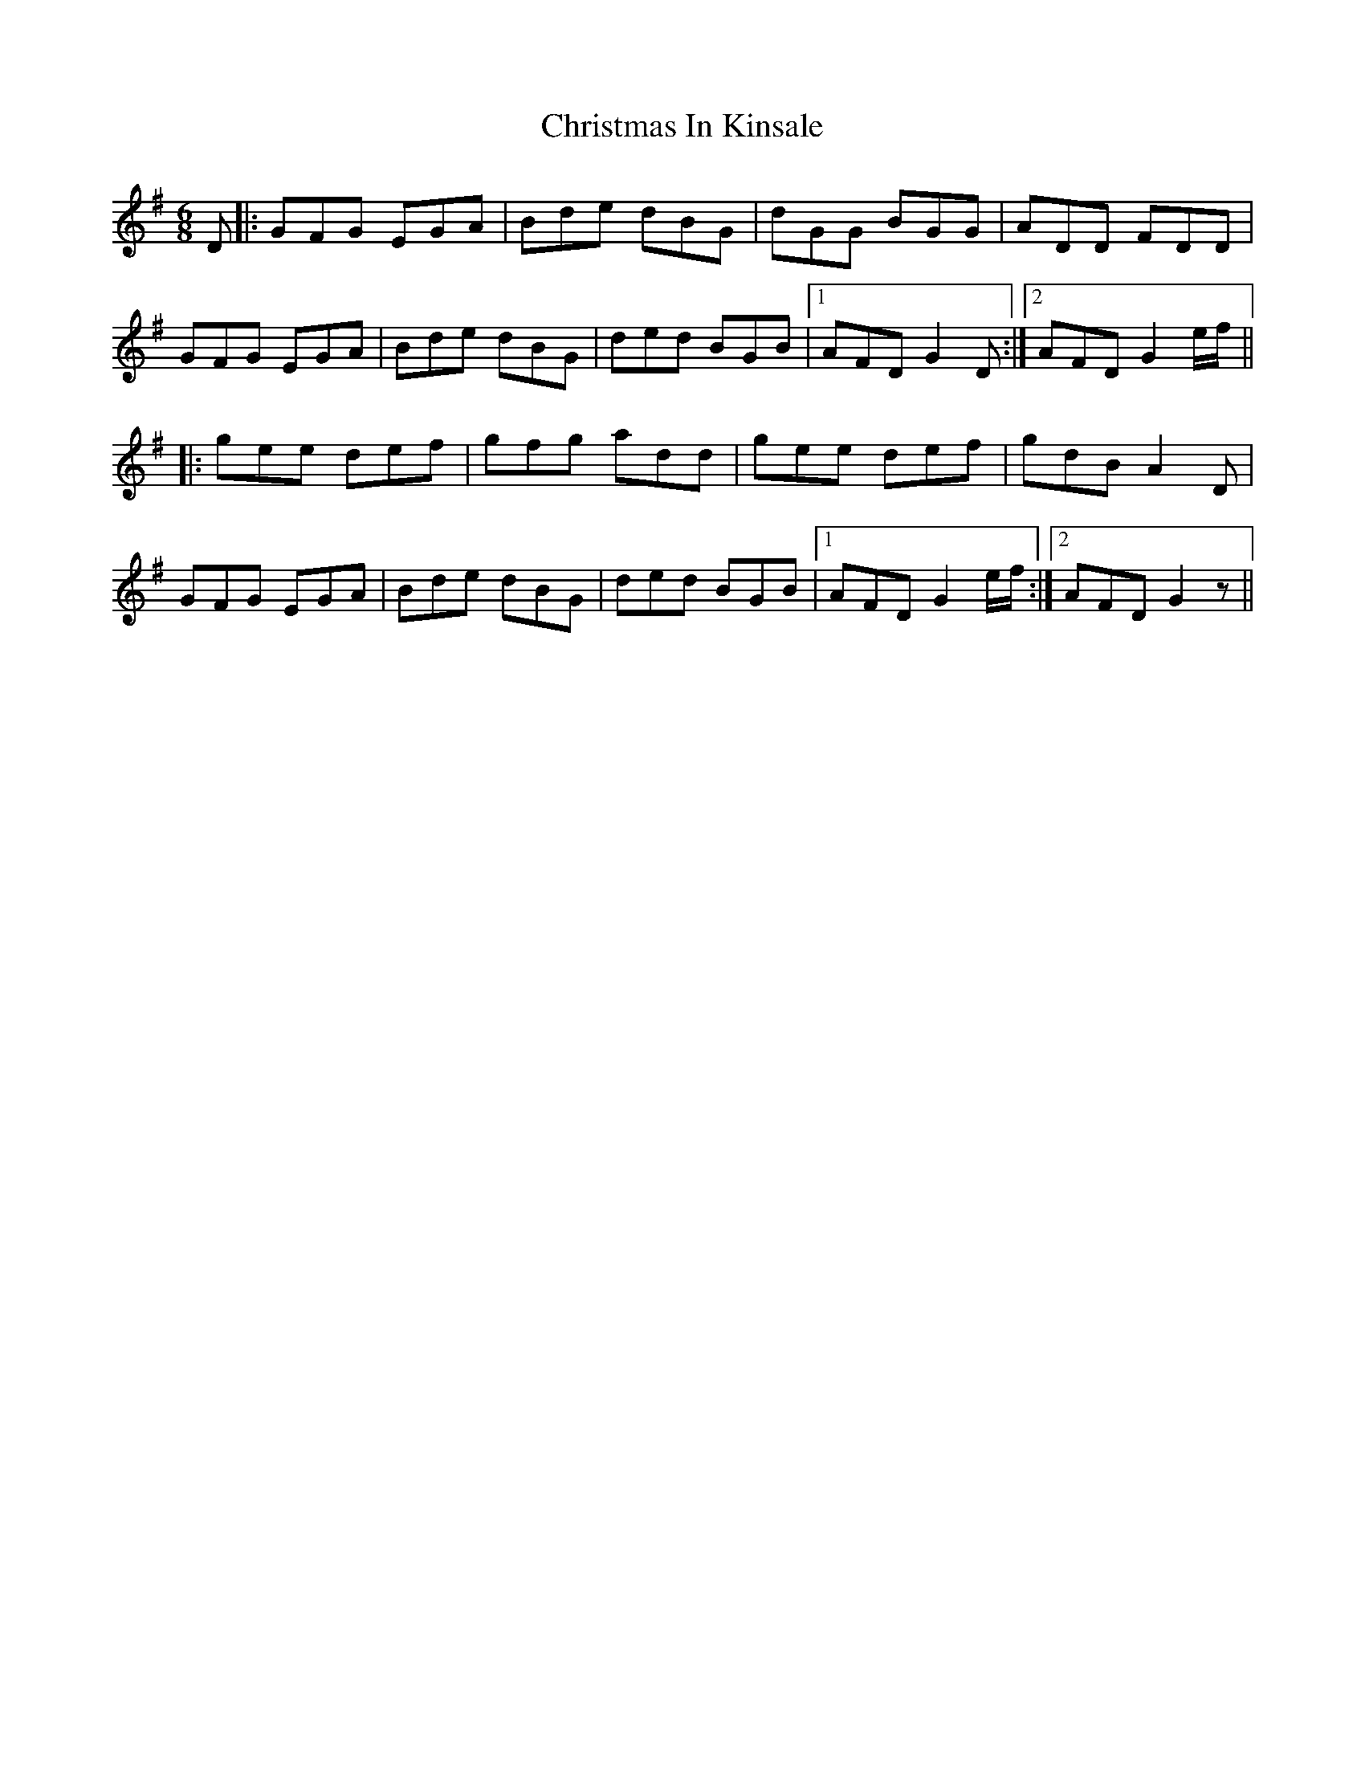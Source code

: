 X: 7122
T: Christmas In Kinsale
R: jig
M: 6/8
K: Gmajor
D|:GFG EGA|Bde dBG|dGG BGG|ADD FDD|
GFG EGA|Bde dBG|ded BGB|1 AFD G2 D:|2 AFD G2 e/f/||
|:gee def|gfg add|gee def|gdB A2 D|
GFG EGA|Bde dBG|ded BGB|1 AFD G2 e/f/:|2 AFD G2 z||

